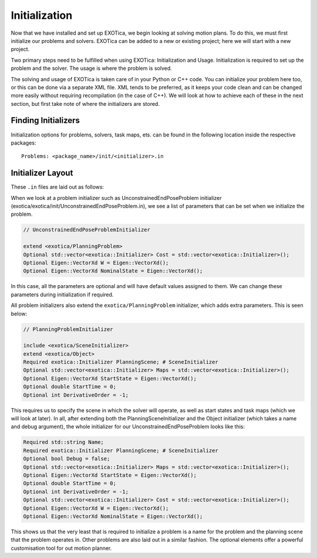 **************
Initialization
**************

Now that we have installed and set up EXOTica, we begin looking at solving motion plans. 
To do this, we must first initialize our problems and solvers. 
EXOTica can be added to a new or existing project; here we will start with a new project. 

Two primary steps need to be fulfilled when using EXOTica:
Initialization and Usage. Initialization is required to set up the
problem and the solver. The usage is where the problem is solved.

The solving and usage of EXOTica is taken care of in your Python or C++ code. 
You can initialize your problem here too, or this can be done via a separate XML file. 
XML tends to be preferred, as it keeps your code clean and can be changed more easily without requiring recompilation (in the case of C++).
We will look at how to achieve each of these in the next section, but first take note of 
where the initializers are stored.

Finding Initializers
====================

Initialization options for problems, solvers, task maps, ets. can be found in the following location inside the respective packages:

::

    Problems: <package_name>/init/<initializer>.in
   
Initializer Layout
==================

These ``.in`` files are laid out as follows:

When we look at a problem initializer such as UnconstrainedEndPoseProblem initializer 
(exotica/exotica/init/UnconstrainedEndPoseProblem.in), we see a list of parameters 
that can be set when we initialize the problem. 

.. code-block:: shell

    // UnconstrainedEndPoseProblemInitializer

    extend <exotica/PlanningProblem>
    Optional std::vector<exotica::Initializer> Cost = std::vector<exotica::Initializer>();
    Optional Eigen::VectorXd W = Eigen::VectorXd();
    Optional Eigen::VectorXd NominalState = Eigen::VectorXd();

In this case, all the parameters are optional and will have default values assigned to them. 
We can change these parameters during initialization if required. 

All problem initializers also extend the ``exotica/PlanningProblem`` initializer, which adds extra
parameters. This is seen below:

.. code-block:: shell

    // PlanningProblemInitializer

    include <exotica/SceneInitializer>
    extend <exotica/Object>
    Required exotica::Initializer PlanningScene; # SceneInitializer
    Optional std::vector<exotica::Initializer> Maps = std::vector<exotica::Initializer>();
    Optional Eigen::VectorXd StartState = Eigen::VectorXd();
    Optional double StartTime = 0;
    Optional int DerivativeOrder = -1;

This requires us to specify the scene in which the solver will operate, as well as start states and
task maps (which we will look at later). In all, after extending both the 
PlanningSceneInitializer and the Object initializer (which takes a name and debug argument), 
the whole initializer for our UnconstrainedEndPoseProblem looks like this: 

.. code-block:: xml

    Required std::string Name;
    Required exotica::Initializer PlanningScene; # SceneInitializer
    Optional bool Debug = false;
    Optional std::vector<exotica::Initializer> Maps = std::vector<exotica::Initializer>();
    Optional Eigen::VectorXd StartState = Eigen::VectorXd();
    Optional double StartTime = 0;
    Optional int DerivativeOrder = -1;
    Optional std::vector<exotica::Initializer> Cost = std::vector<exotica::Initializer>();
    Optional Eigen::VectorXd W = Eigen::VectorXd();
    Optional Eigen::VectorXd NominalState = Eigen::VectorXd();

This shows us that the very least that is required to initialize a problem is a name for the problem
and the planning scene that the problem operates in. Other problems are also laid out in a similar fashion. The optional elements offer a powerful customisation tool for out motion planner.
